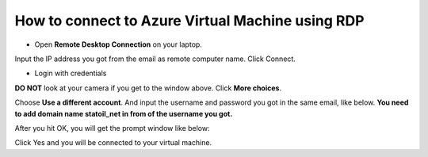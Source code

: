 How to connect to Azure Virtual Machine using RDP
=================================================

* Open **Remote Desktop Connection** on your laptop.

.. image:: ./images/remote-desktop-connection-0.JPG

Input the IP address you got from the email as remote computer name. Click Connect.

* Login with credentials

.. image:: ./images/windows-security-0.JPG

**DO NOT** look at your camera if you get to the window above. Click **More choices**.

.. image:: ./images/windows-security-1.JPG

Choose **Use a different account**. And input the username and password you got in the same email, like below. **You need to add domain name statoil_net in from of the username you got.**

.. image:: ./images/windows-security-2.JPG

After you hit OK, you will get the prompt window like below:

.. image:: ./images/remote-desktop-connection-1.JPG

Click Yes and you will be connected to your virtual machine.





